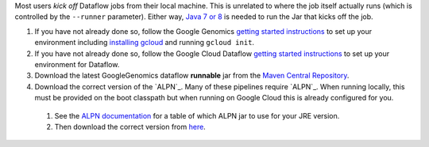 Most users *kick off* Dataflow jobs from their local machine.  This is unrelated to where the job itself actually runs (which is controlled by the ``--runner`` parameter).  Either way, `Java 7 or 8 <http://www.oracle.com/technetwork/java/javase/downloads/jre7-downloads-1880261.html>`_ is needed to run the Jar that kicks off the job.

#. If you have not already done so, follow the Google Genomics `getting started instructions <https://cloud.google.com/genomics/install-genomics-tools>`_ to set up your environment including `installing gcloud <https://cloud.google.com/sdk/>`_ and running ``gcloud init``.

#. If you have not already done so, follow the Google Cloud Dataflow `getting started instructions <https://cloud.google.com/dataflow/getting-started>`_ to set up your environment for Dataflow.

#. Download the latest GoogleGenomics dataflow **runnable** jar from the `Maven Central Repository <https://search.maven.org/#search%7Cgav%7C1%7Cg%3A%22com.google.cloud.genomics%22%20AND%20a%3A%22google-genomics-dataflow%22>`_.

#. Download the correct version of the `ALPN`_.  Many of these pipelines require `ALPN`_.  When running locally, this must be provided on the boot classpath but when running on Google Cloud this is already configured for you.
  #. See the `ALPN documentation <http://www.eclipse.org/jetty/documentation/9.2.10.v20150310/alpn-chapter.html>`_ for a table of which ALPN jar to use for your JRE version.
  #. Then download the correct version from `here <http://mvnrepository.com/artifact/org.mortbay.jetty.alpn/alpn-boot>`__.
